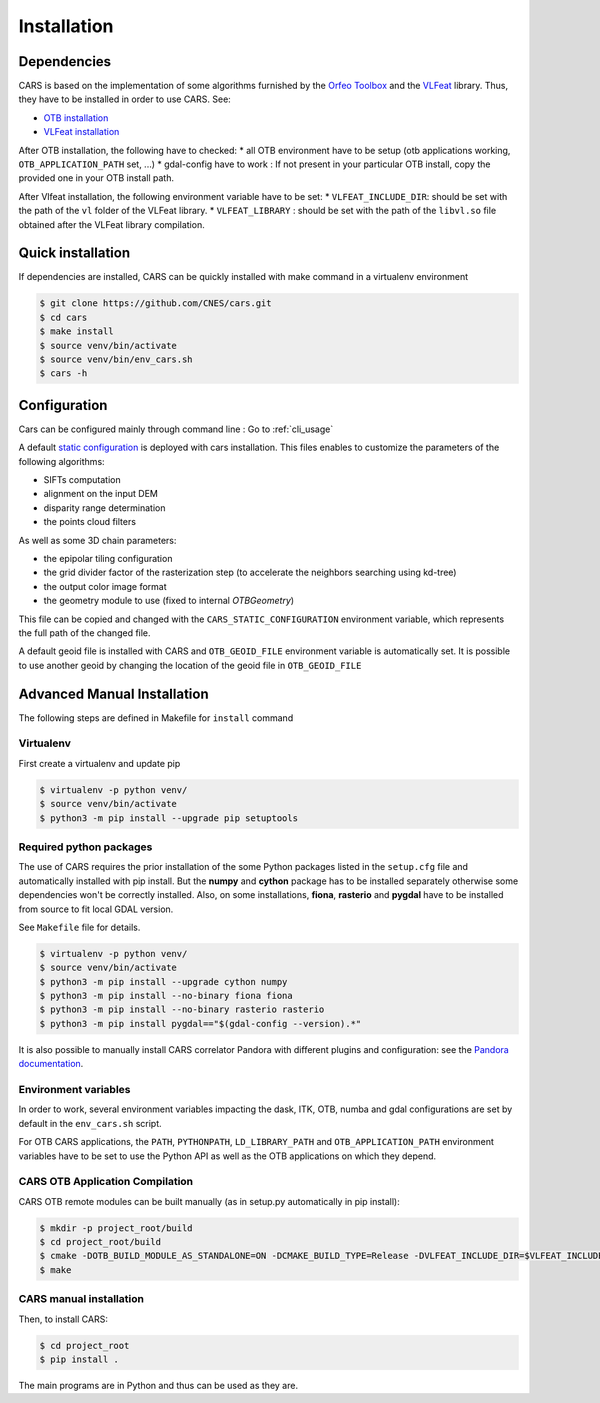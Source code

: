 ============
Installation
============
.. _dependencies:

Dependencies
=============

CARS is based on the implementation of some algorithms furnished by the `Orfeo Toolbox <https://www.orfeo-toolbox.org>`_ and the `VLFeat <http://www.vlfeat.org/>`_ library.
Thus, they have to be installed in order to use CARS. See:

* `OTB installation <https://www.orfeo-toolbox.org/CookBook/Installation.html>`_
* `VLFeat installation <https://github.com/vlfeat/vlfeat>`_

After OTB installation, the following have to checked:
* all OTB environment have to be setup (otb applications working, ``OTB_APPLICATION_PATH`` set, ...)
* gdal-config have to work : If not present in your particular OTB install, copy the provided one in your OTB install path.

After Vlfeat installation, the following environment variable have to be set:
* ``VLFEAT_INCLUDE_DIR``: should be set with the path of the ``vl`` folder of the VLFeat library.
* ``VLFEAT_LIBRARY`` : should be set with the path of the ``libvl.so`` file obtained after the VLFeat library compilation.

Quick installation
==================
If dependencies are installed, CARS can be quickly installed with make command in a virtualenv environment

.. code-block:: bash

    $ git clone https://github.com/CNES/cars.git
    $ cd cars
    $ make install
    $ source venv/bin/activate
    $ source venv/bin/env_cars.sh
    $ cars -h

Configuration
=============
Cars can be configured mainly through command line : Go to :ref:`cli_usage`

A default `static configuration  <../../cars/conf/static_configuration.json>`_ is deployed with cars installation. This files enables to customize the parameters of the following algorithms:

* SIFTs computation
* alignment on the input DEM
* disparity range determination
* the points cloud filters

As well as some 3D chain parameters:

* the epipolar tiling configuration
* the grid divider factor of the rasterization step (to accelerate the neighbors searching using kd-tree)
* the output color image format
* the geometry module to use (fixed to internal `OTBGeometry`)

This file can be copied and changed with the ``CARS_STATIC_CONFIGURATION`` environment variable, which represents the full path of the changed file.

A default geoid file is installed with CARS and ``OTB_GEOID_FILE`` environment variable is automatically set.
It is possible to use another geoid by changing the location of the geoid file in ``OTB_GEOID_FILE``

Advanced Manual Installation
============================
The following steps are defined in Makefile for ``install`` command

Virtualenv
----------
First create a virtualenv and update pip

.. code-block:: bash

    $ virtualenv -p python venv/
    $ source venv/bin/activate
    $ python3 -m pip install --upgrade pip setuptools

Required python packages
------------------------

The use of CARS requires the prior installation of the some Python packages listed in the ``setup.cfg`` file and automatically installed with pip install.
But the **numpy** and **cython** package has to be installed separately otherwise some dependencies won't be correctly installed.
Also, on some installations, **fiona**, **rasterio** and **pygdal** have to be installed from source to fit local GDAL version.

See ``Makefile`` file for details.

.. code-block:: bash

    $ virtualenv -p python venv/
    $ source venv/bin/activate
    $ python3 -m pip install --upgrade cython numpy
    $ python3 -m pip install --no-binary fiona fiona
    $ python3 -m pip install --no-binary rasterio rasterio
    $ python3 -m pip install pygdal=="$(gdal-config --version).*"

It is also possible to manually install CARS correlator Pandora with different plugins and configuration: see the `Pandora documentation <https://github.com/CNES/Pandora>`_.

Environment variables
---------------------

In order to work, several environment variables impacting the dask, ITK, OTB, numba and gdal configurations are set by default in the ``env_cars.sh`` script.

For OTB CARS applications, the ``PATH``, ``PYTHONPATH``, ``LD_LIBRARY_PATH`` and ``OTB_APPLICATION_PATH`` environment variables have to be set to use the Python API as well as the OTB applications on which they depend.

CARS OTB Application  Compilation
---------------------------------

CARS OTB remote modules can be built manually (as in setup.py automatically in pip install):

.. code-block:: bash

    $ mkdir -p project_root/build
    $ cd project_root/build
    $ cmake -DOTB_BUILD_MODULE_AS_STANDALONE=ON -DCMAKE_BUILD_TYPE=Release -DVLFEAT_INCLUDE_DIR=$VLFEAT_INCLUDE_DIR ../otb_remote_module
    $ make

CARS manual installation
------------------------

Then, to install CARS:

.. code-block:: bash

    $ cd project_root
    $ pip install .

The main programs are in Python and thus can be used as they are.

